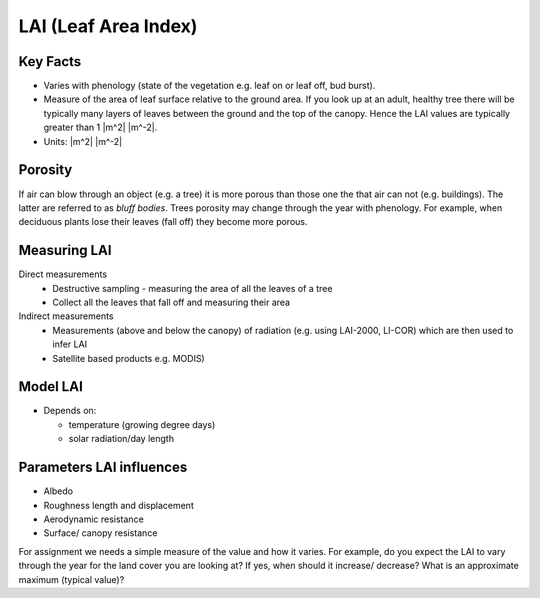.. _LAI:

LAI (Leaf Area Index)
=====================



.. #TODO: this needs to be a rapid calculation Lingbo progam?
.. #TODO: i.e provide a simple program for calulating LAI
.. #TODO: MODIS LAI
.. #TODO: References
.. #TODO: units sub/superscripts


Key Facts
----------

* Varies with phenology (state of the vegetation e.g. leaf on or leaf off, bud burst).
* Measure of the area of leaf surface relative to the ground area. If you look up at an adult, healthy tree there will be typically many layers of leaves between the ground and the top of the canopy. Hence the LAI values are typically greater than 1 |m^2| |m^-2|.
* Units: |m^2| |m^-2|

Porosity
---------
If air can blow through an object (e.g. a tree) it is more porous than those one the that air can not (e.g. buildings). The latter are referred to as *bluff bodies*.
Trees porosity may change through the year with phenology. For example, when deciduous plants lose their leaves (fall off) they become more porous.

Measuring LAI
-------------

Direct measurements
    * Destructive sampling - measuring the area of all the leaves of a tree
    * Collect all the leaves that fall off and measuring their area

Indirect measurements
    * Measurements (above and below the canopy) of radiation (e.g. using LAI-2000, LI-COR) which are then used to infer LAI
    * Satellite based products e.g. MODIS)



Model LAI
-------------

* Depends on:

  * temperature (growing degree days)
  * solar radiation/day length

Parameters LAI influences
-------------------------

* Albedo
* Roughness length and displacement
* Aerodynamic resistance
* Surface/ canopy resistance

For assignment we needs a simple measure of the value and how it varies.
For example, do you expect the LAI to vary through the year
for the land cover you are looking at?
If yes, when should it increase/ decrease?
What is an approximate maximum (typical value)?

.. #TODO - can we  add a simple method for getting values.



